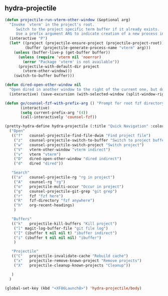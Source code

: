 ** hydra-projectile
#+begin_src emacs-lisp :results silent
  (defun projectile-run-vterm-other-window (&optional arg)
    "Invoke `vterm' in the project's root.
       Switch to the project specific term buffer if it already exists.
       Use a prefix argument ARG to indicate creation of a new process instead."
    (interactive "P")
    (let* ((project (projectile-ensure-project (projectile-project-root)))
           (buffer (projectile-generate-process-name "vterm" arg)))
      (unless (buffer-live-p (get-buffer buffer))
        (unless (require 'vterm nil 'noerror)
          (error "Package 'vterm' is not available"))
        (projectile-with-default-dir project
          (vterm-other-window)))
      (switch-to-buffer buffer)))

  (defun dired-open-other-window nil
    "Open dired in another window to the right of the current one, but do not bring focus there."
    (interactive) (save-excursion (with-selected-window (split-window-right)(balance-windows) (dired  default-directory))))

  (defun gv/counsel-fzf-with-prefix-arg () "Prompt for root fzf directory"
         (interactive)
         (setq current-prefix-arg '(4))
         (call-interactively 'counsel-fzf))

  (pretty-hydra-define hydra-projectile (:title "Quick Navigation" :color teal :quit-key "<XF86Launch8>")
    ("Open"
     (("f"   counsel-projectile-find-file-dwim "Find project file")
      ("z"   counsel-projectile-switch-to-buffer "Switch to project buffer")
      ("w"   counsel-projectile-switch-project "Switch project")
      ("V"   vterm-other-window "vterm indirect")
      ("v"   vterm "vterm")
      ("D"   dired-open-other-window "dired indirect")
      ("d"   dired "dired"))

     "Search"
     (("a"   counsel-projectile-rg "rg in project")
      ("A"   counsel-rg "rg")
      ("o"   projectile-multi-occur "Occur in project")
      ("g"   counsel-projectile-git-grep "git grep")
      ("r"   fzf "fzf here")
      ("R"   fzf-directory "fzf anywhere")
      ("h"   org-recent-headings)
      )

     "Buffers"
     (("k"   projectile-kill-buffers "Kill project")
      ("l" magit-log-buffer-file "git file log")
      ("I" (ibuffer t nil nil t) "ibuffer indirect")
      ("i" (ibuffer t nil nil nil) "ibuffer")
      )

     "Projectile"
     (("C"   projectile-invalidate-cache "Rebuild cache")
      ("x"   projectile-remove-known-project "Remove projects")
      ("X"   projectile-cleanup-known-projects "Cleanup"))

     )
    )

  (global-set-key (kbd "<XF86Launch8>") 'hydra-projectile/body)
#+end_src
